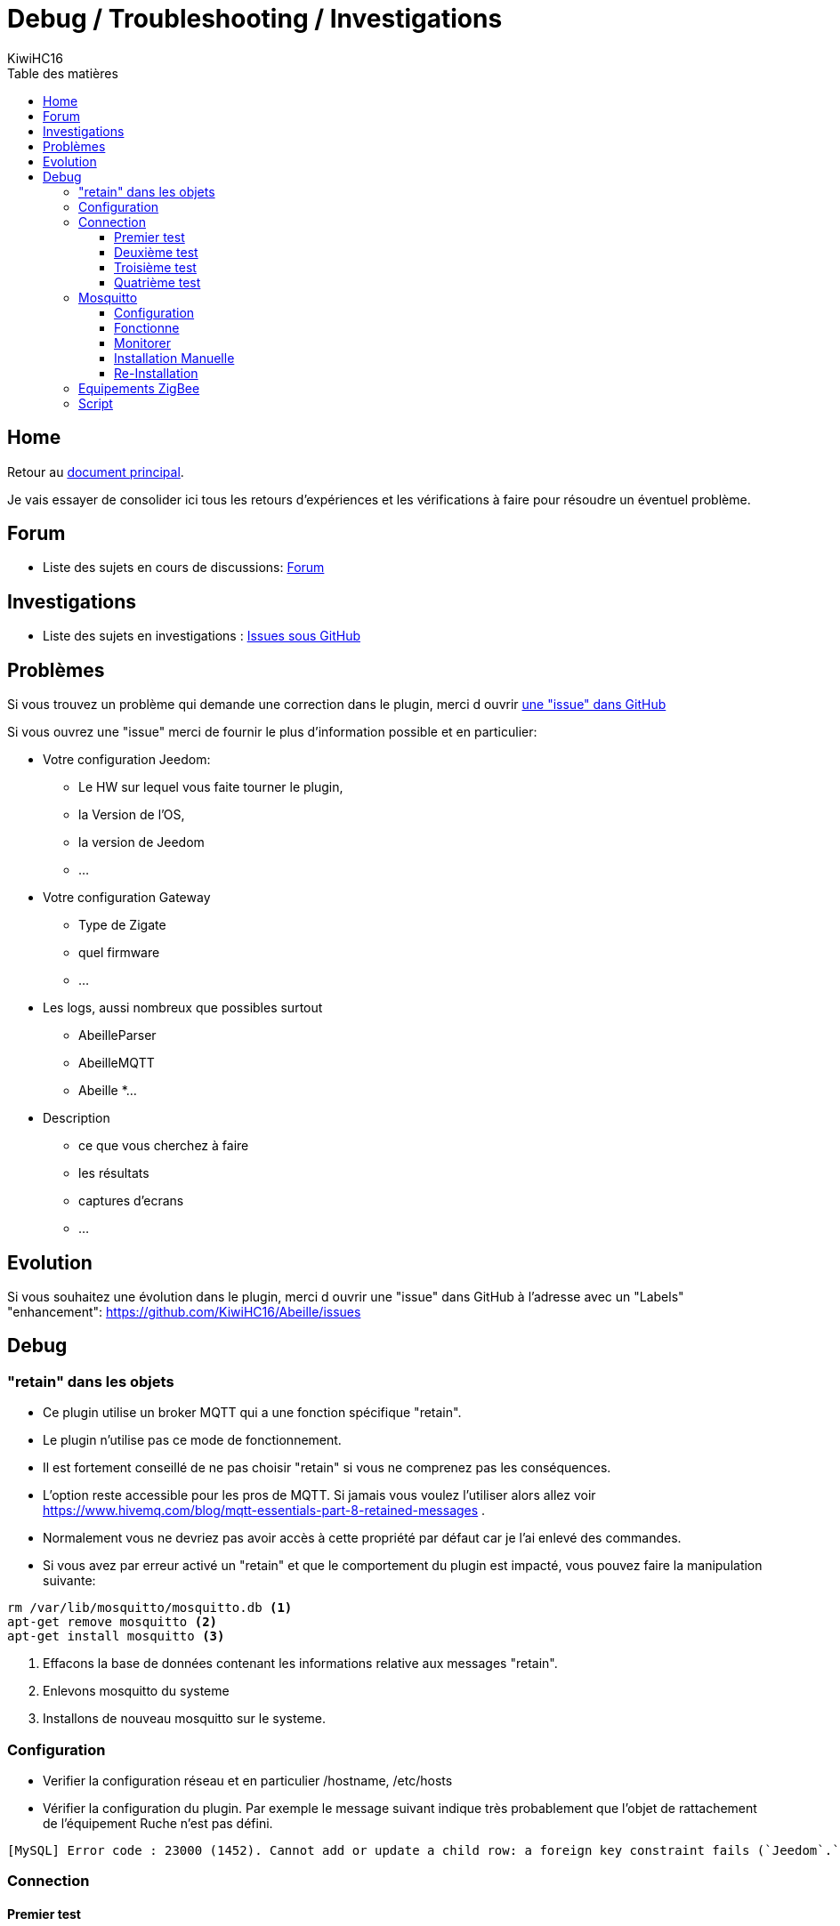 = Debug / Troubleshooting / Investigations
KiwiHC16
:toc2:
:toclevels: 4
:toc-title: Table des matières
:imagesdir: ../images
:iconsdir: ../images/icons

== Home

Retour au link:index.html[document principal].

Je vais essayer de consolider ici tous les retours d'expériences et les vérifications à faire pour résoudre un éventuel problème.

== Forum

* Liste des sujets en cours de discussions: link:https://www.Jeedom.com/forum/viewtopic.php?f=59&t=33573&hilit=Abeille[Forum]

== Investigations

* Liste des sujets en investigations : link:https://github.com/KiwiHC16/Abeille/issues?utf8=✓&q=is%3Aissue[Issues sous GitHub]


== Problèmes

Si vous trouvez un problème qui demande une correction dans le plugin, merci d ouvrir link:https://github.com/KiwiHC16/Abeille/issues[une "issue" dans GitHub]

Si vous ouvrez une "issue" merci de fournir le plus d'information possible et en particulier:

- Votre configuration Jeedom:
* Le HW sur lequel vous faite tourner le plugin,
* la Version de l'OS,
* la version de Jeedom
* ...
- Votre configuration Gateway
* Type de Zigate
* quel firmware
* ...
- Les logs, aussi nombreux que possibles surtout
* AbeilleParser
* AbeilleMQTT
* Abeille
*...
- Description
* ce que vous cherchez à faire
* les résultats
* captures d'ecrans
* ...

== Evolution

Si vous souhaitez une évolution dans le plugin, merci d ouvrir une "issue" dans GitHub à l'adresse avec un "Labels" "enhancement": https://github.com/KiwiHC16/Abeille/issues


== Debug

=== "retain" dans les objets

* Ce plugin utilise un broker MQTT qui a une fonction spécifique "retain".
* Le plugin [underline]#n'utilise pas# ce mode de fonctionnement.
* [underline]#Il est fortement conseillé de ne pas choisir "retain"# si vous ne comprenez pas les conséquences.
* L'option reste accessible pour les pros de MQTT. Si jamais vous voulez l'utiliser alors allez voir https://www.hivemq.com/blog/mqtt-essentials-part-8-retained-messages .
* Normalement vous ne devriez pas avoir accès à cette propriété par défaut car je l'ai enlevé des commandes.
* Si vous avez par erreur activé un "retain" et que le comportement du plugin est impacté, vous pouvez faire la manipulation suivante:

----
rm /var/lib/mosquitto/mosquitto.db <1>
apt-get remove mosquitto <2>
apt-get install mosquitto <3>
----

<1> Effacons la base de données contenant les informations relative aux messages "retain".
<2> Enlevons mosquitto du systeme
<3> Installons de nouveau mosquitto sur le systeme.

=== Configuration

* Verifier la configuration réseau et en particulier /hostname, /etc/hosts
* Vérifier la configuration du plugin. Par exemple le message suivant indique très probablement que l'objet de rattachement de l'équipement Ruche n'est pas défini.


----
[MySQL] Error code : 23000 (1452). Cannot add or update a child row: a foreign key constraint fails (`Jeedom`.`eqLogic`, CONSTRAINT `fk_eqLogic_object1` FOREIGN KEY (`object_id`) REFERENCES `object` (`id`) ON DELETE SET NULL ON UPDATE CASCADE)
----

=== Connection

==== Premier test

* Rendez l équipement Ruche Visible (Il est maintenant caché par défaut).
* Dans l équipement ruche, appuyez sur le bouton "Version", vous devez récupérer la version logicielle dans le champ SW, la version de dev dans le champ SDK et les dates Last et Lasts Stamps doivent se mettre à jour à chaque fois. Si les dates se mettent à jour c'est que le dialogue Abeille-Zigate fonctionne dans les deux sens.

==== Deuxième test

* Vérifiez bien que vous n'avez pas plusieurs Plugins essayant d'utiliser le même port série (/dev/ttyUSBx).

==== Troisième test

* Tester la Zigate en ligne de commande

On envoie

----
stty -F/dev/ttyUSB0 115200 <1>
echo -ne '\x01\x02\x10\x49\x02\x10\x02\x14\xb0\xff\xfc\xfe\x02\x10\x03' > /dev/ttyUSB0 <2>
----

<1> On configure le port série
<2> On demande à la zigate de se mettre en inclusion.

(Cela peut être fait alors que le plugin est Zigate fonctionnent).

Cette commande demande à la Zigate de se mettre en Inclusion, vous devriez voir la LED bleu se mettre à clignoter et dans le log AbeilleParser vous devriez voir passer un message comme:


----
AbeilleParser 2018-02-28 04:21:32[DEBUG]-------------- 2018-02-28 04:21:32: protocolData size(20) message > 12 char
AbeilleParser 2018-02-28 04:21:32[DEBUG]Type: 8000 quality: 00
AbeilleParser 2018-02-28 04:21:32[DEBUG]type: 8000 (Status)(Not Processed)
AbeilleParser 2018-02-28 04:21:32[DEBUG]Length: 5
AbeilleParser 2018-02-28 04:21:32[DEBUG]Status: 00-(Success)
AbeilleParser 2018-02-28 04:21:32[DEBUG]SQN: b8
----

Si la LED bleue clignote cela confirme que le dialogue Abeille vers Zigate fonctionne.

PS: la configuration du port peu varier d'un système à l'autre donc il peut être nécesaire de jouer avec stty en rajoutant les arguments raw, cs8, -parenb et autres.

==== Quatrième test

Arretez le plugin Abeille. Lancer la commande dans un terminal (Ecoute):

----
cat /dev/ttyUSB0 | hexdump -vC
----

Dans un second terminal envoiyez la commande
----
stty -F/dev/ttyUSB0 115200
echo -ne '\x01\x02\x10\x49\x02\x10\x02\x14\xb0\xff\xfc\xfe\x02\x10\x03' > /dev/ttyUSB0
----

Dans le premier terminal (Ecoute) vous devriez voir passer du traffic comme:
----
www-data@Abeille:~/html/log$ cat /dev/ttyUSB0 | hexdump -vC
00000000  01 80 02 10 02 10 02 15  77 02 10 bb 02 10 49 02  |........w.....I.|
00000010  10 03 01 80 02 10 02 10  02 15 70 02 10 bc 02 10  |..........p.....|
----

Cela confirme Zigate vers Jeedom

=== Mosquitto

* Abeille utilise un broker mosquitto pour échanger des messages entre les modules logicielles.
* mosquitto est installé sur la machine par défaut lors de l'installation des dépendances, vous pouvez utiliser un autre broker, sur une autre machine si vous le souhaitez (pas testé)

==== Configuration

* La configuration générale du plugin propose les paramètres :
- Adresse du broker Mosquitto (peut être présent ailleurs sur le réseau)
- Port du serveur Mosquitto (1883 par défaut)
- Identifiant de Jeedom avec lequel il publiera sur le broker
- Il est possible d'ajouter un compte et mot de passe si la connexion le requiert.
- QoS à utiliser (par défaut 0).

==== Fonctionne
* Dans santé vous avez le plugin en alerte car mosquitto ne repond pas.
- Faites un 'ps -ef | grep mosquitto' pour voir si le process tourne.
- Lancez à la main mosquitto; Juste 'mosquitto' en ligne de commande.
- Lancez à la main mosquitto avec votre fichier de configuration en ligne de commande: 'mosquitto -c /etc/mosquitto/mosquitto.conf' (Corrigez les erreurs si il y a).
- Experience: après coupure de courant:
----
mosquitto -c /etc/mosquitto/mosquitto.conf
1516788158: Error: Success.
1516788158: Error: Couldn't open database.
----

la solution a été de supprimer la base de donnée et de réinstaller mosquitto:

----
rm /var/lib/mosquitto/mosquitto.db
apt-get remove mosquitto
apt-get install mosquitto
----

==== Monitorer

Monitorer les messages
----
mosquitto_sub -t "=" -v
----

==== Installation Manuelle

Soyez root ou en mode sudo.
----
cd /root
apt-get -y update
apt-get -y upgrade

apt-get -y install php
apt-get -y install mosquitto
apt-get -y install libmosquitto-dev
apt-get -y install git
apt-get -y install php7.0-dev

mkdir Mosquitto-PHP
cd Mosquitto-PHP
git clone https://github.com/mgdm/Mosquitto-PHP.git
cd Mosquitto-PHP
phpize
./configure
make
make install
----

Ajouter extension=mosquitto.so à la fin du fichier php.ini
(par exemple /etc/php/7.0/apache2/php.ini")
Vous pouvez trouver les fichiers php.ini avec la commande:
----
find /etc -name php.ini -print
----

Redemarrer tout le monde
----
/etc/init.d/mosquitto restart
/etc/init.d/apapche2 restart
----

==== Re-Installation
* Debian 8 sur VM
- Je viens d'installer le plugin Abeille sur une Debian 8 en VM x86 64.
- Impossible de lancer le demon.
- Même un /etc/init.d/mosquitto start à la main ne fonctionne pas.
- Après des recherches infructueuse je suis passé par synaptic (ssh root@machine -Y) et fait "reinstallé" de tous les modules mosquitto. Et maintenant cela fonctionne.


=== Equipements ZigBee

La ruche possede des commandes pour interroger les objets. Les deux principales sont ActiveEndPoint et SingleDescriptorRequest.

image:Capture_d_ecran_2018_02_06_a_17_33_19.png[]

Dans ActiveEndPoint mettre l'adresse de l'équipement dans le titre puis clic sur le bouton ActiveEndPoint.

Regardez dans la log AbeilleParser, vous devez voir passer la réponse. Par exemple pour une ampoule IKEA:
----
AbeilleParser: 2018-02-06 17:40:16[DEBUG]-------------- 2018-02-06 17:40:16: protocolData
AbeilleParser: 2018-02-06 17:40:16[DEBUG]message > 12 char
AbeilleParser: 2018-02-06 17:40:16[DEBUG]Type: 8045 quality: 93
AbeilleParser: 2018-02-06 17:40:16[DEBUG]type: 8045 (Active Endpoints Response)(Not Processed)
AbeilleParser: 2018-02-06 17:40:16[DEBUG]SQN : da
AbeilleParser: 2018-02-06 17:40:16[DEBUG]Status : 00
AbeilleParser: 2018-02-06 17:40:16[DEBUG]Short Address : 6e1b
AbeilleParser: 2018-02-06 17:40:16[DEBUG]Endpoint Count : 01
AbeilleParser: 2018-02-06 17:40:16[DEBUG]Endpoint List :
AbeilleParser: 2018-02-06 17:40:16[DEBUG]Endpoint : 01
----

Il y a, dans ce cas, une seul EndPoint à l'adresse "01" (Donné par les lignes suivant "Endpoint List").

Faire de même pour SingleDescriptorRequest en ajoutant le EndPoint voulu dans le champ Message.

----
AbeilleParser: 2018-02-06 17:42:25[DEBUG]-------------- 2018-02-06 17:42:25: protocolData
AbeilleParser: 2018-02-06 17:42:25[DEBUG]message > 12 char
AbeilleParser: 2018-02-06 17:42:25[DEBUG]Type: 8000 quality: 00
AbeilleParser: 2018-02-06 17:42:25[DEBUG]type: 8000 (Status)(Not Processed)
AbeilleParser: 2018-02-06 17:42:25[DEBUG]Length: 5
AbeilleParser: 2018-02-06 17:42:25[DEBUG]Status: 00-(Success)
AbeilleParser: 2018-02-06 17:42:25[DEBUG]SQN: db
AbeilleParser: 2018-02-06 17:42:25[DEBUG]-------------- 2018-02-06 17:42:25: protocolData
AbeilleParser: 2018-02-06 17:42:25[DEBUG]message > 12 char
AbeilleParser: 2018-02-06 17:42:25[DEBUG]Type: 8043 quality: 93
AbeilleParser: 2018-02-06 17:42:25[DEBUG]Type: 8043 (Simple Descriptor Response)(Not Processed)
AbeilleParser: 2018-02-06 17:42:25[DEBUG]SQN : db
AbeilleParser: 2018-02-06 17:42:25[DEBUG]Status : 00
AbeilleParser: 2018-02-06 17:42:25[DEBUG]Short Address : 6e1b
AbeilleParser: 2018-02-06 17:42:25[DEBUG]Length : 20
AbeilleParser: 2018-02-06 17:42:25[DEBUG]endpoint : 01
AbeilleParser: 2018-02-06 17:42:25[DEBUG]profile : c05e
AbeilleParser: 2018-02-06 17:42:25[DEBUG]deviceId : 0100
AbeilleParser: 2018-02-06 17:42:25[DEBUG]bitField : 02
AbeilleParser: 2018-02-06 17:42:25[DEBUG]InClusterCount : 08
AbeilleParser: 2018-02-06 17:42:25[DEBUG]In cluster: 0000 - General: Basic
AbeilleParser: 2018-02-06 17:42:25[DEBUG]In cluster: 0003 - General: Identify
AbeilleParser: 2018-02-06 17:42:25[DEBUG]In cluster: 0004 - General: Groups
AbeilleParser: 2018-02-06 17:42:25[DEBUG]In cluster: 0005 - General: Scenes
AbeilleParser: 2018-02-06 17:42:25[DEBUG]In cluster: 0006 - General: On/Off
AbeilleParser: 2018-02-06 17:42:25[DEBUG]In cluster: 0008 - General: Level Control
AbeilleParser: 2018-02-06 17:42:25[DEBUG]In cluster: 0B05 - Misc: Diagnostics
AbeilleParser: 2018-02-06 17:42:25[DEBUG]In cluster: 1000 - ZLL: Commissioning
AbeilleParser: 2018-02-06 17:42:25[DEBUG]OutClusterCount : 04
AbeilleParser: 2018-02-06 17:42:25[DEBUG]Out cluster: 0000 - General: Basic
AbeilleParser: 2018-02-06 17:42:25[DEBUG]Out cluster: 0003 - General: Identify
AbeilleParser: 2018-02-06 17:42:25[DEBUG]Out cluster: 0004 - General: Groups
AbeilleParser: 2018-02-06 17:42:25[DEBUG]Out cluster: 0005 - General: Scenes
----

Nous avons maintenant les clusters supportés par cet objet sur son endpoint 01.





=== Script

Dans Abeille/resources/AbeilleDeamon/Debug, vous trouverez le script verification.sh.
L'execution permet de tester, vérifier et donner des infos qui sont souvent interessantes pour des problème de base. Ce script n'est pas forcement bien maintenu alors les résultats ne sont pas forcement fiables.
